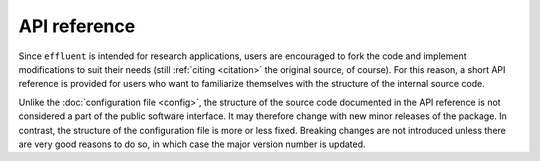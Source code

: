 =================
API reference
=================

Since ``effluent`` is intended for research applications, users are encouraged
to fork the code and implement modifications to suit their needs (still
:ref:`citing <citation>` the original source, of course). For this reason,
a short API reference is provided for users who want to familiarize themselves
with the structure of the internal source code.

Unlike the :doc:`configuration file <config>`, the structure of the source
code documented in the API reference is not considered a part of the public
software interface. It may therefore change with new minor releases of the
package. In contrast, the structure of the configuration file is more or less
fixed. Breaking changes are not introduced unless there are very good reasons
to do so, in which case the major version number is updated.

